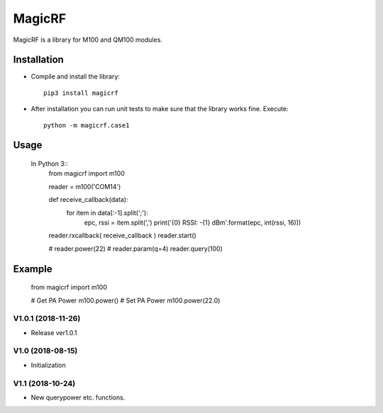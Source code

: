 MagicRF
=======

MagicRF is a library for M100 and QM100 modules.


Installation
------------

* Compile and install the library::

    pip3 install magicrf
    
* After installation you can run unit tests to make sure that the library works fine.  Execute::

    python -m magicrf.case1

Usage
-----

  In Python 3::
    from magicrf import m100

    reader = m100('COM14')
    
    def receive_callback(data):
        for item in data[:-1].split(';'):
            epc, rssi = item.split(',')
            print('{0} RSSI: -{1} dBm'.format(epc, int(rssi, 16)))
    
    reader.rxcallback( receive_callback )
    reader.start()

    # reader.power(22)
    # reader.param(q=4)
    reader.query(100)

Example
-------

    from magicrf import m100

    # Get PA Power
    m100.power()
    # Set PA Power
    m100.power(22.0)


V1.0.1 (2018-11-26)
+++++++++++++++++++
* Release ver1.0.1


V1.0 (2018-08-15)
+++++++++++++++++++
* Initialization

V1.1 (2018-10-24)
+++++++++++++++++++
* New query\power etc. functions.
